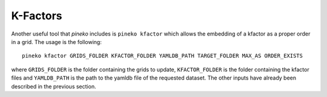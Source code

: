 K-Factors
=========

Another useful tool that `pineko` includes is ``pineko kfactor`` which allows the embedding of a kfactor
as a proper order in a grid. The usage is the following::

  pineko kfactor GRIDS_FOLDER KFACTOR_FOLDER YAMLDB_PATH TARGET_FOLDER MAX_AS ORDER_EXISTS

where ``GRIDS_FOLDER`` is the folder containing the grids to update, ``KFACTOR_FOLDER`` is the folder
containing the kfactor files and ``YAMLDB_PATH`` is the path to the yamldb file of the requested dataset.
The other inputs have already been described in the previous section.
